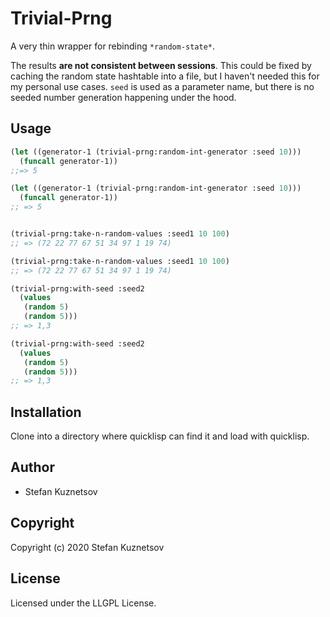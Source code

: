 * Trivial-Prng 

A very thin wrapper for rebinding =*random-state*=.

The results *are not consistent between sessions*. This could be fixed by caching the random state hashtable into a file, but I haven't needed this for my personal use cases. =seed= is used as a parameter name, but there is no seeded number generation happening under the hood.

** Usage
#+begin_src lisp
(let ((generator-1 (trivial-prng:random-int-generator :seed 10)))
  (funcall generator-1))
;;=> 5

(let ((generator-1 (trivial-prng:random-int-generator :seed 10)))
  (funcall generator-1))
;; => 5


(trivial-prng:take-n-random-values :seed1 10 100)
;; => (72 22 77 67 51 34 97 1 19 74)

(trivial-prng:take-n-random-values :seed1 10 100)
;; => (72 22 77 67 51 34 97 1 19 74)

(trivial-prng:with-seed :seed2
  (values 
   (random 5)
   (random 5)))
;; => 1,3

(trivial-prng:with-seed :seed2
  (values 
   (random 5)
   (random 5)))
;; => 1,3
#+end_src
** Installation
Clone into a directory where quicklisp can find it and load with quicklisp.
** Author

+ Stefan Kuznetsov

** Copyright

Copyright (c) 2020 Stefan Kuznetsov

** License

Licensed under the LLGPL License.
